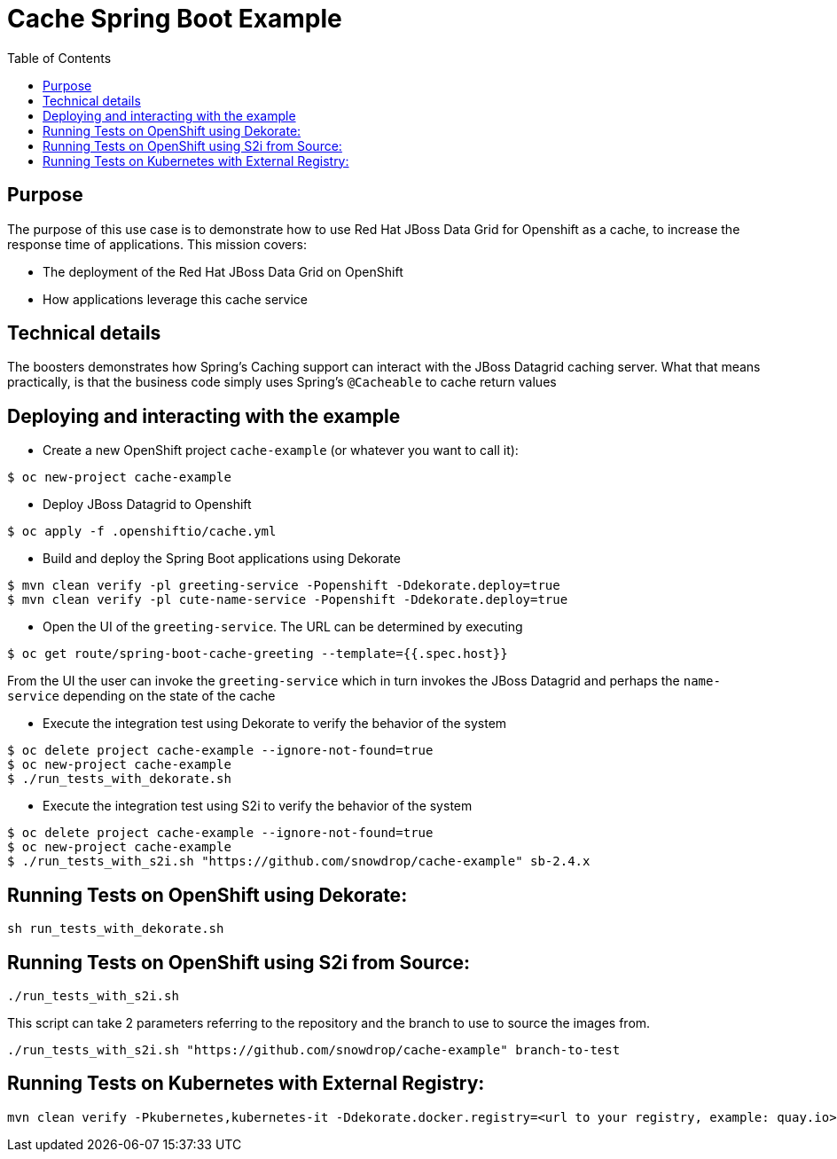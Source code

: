 = Cache Spring Boot Example
:toc: left

== Purpose

The purpose of this use case is to demonstrate how to use Red Hat JBoss Data Grid for
Openshift as a  cache, to increase the response time of applications.
This mission covers:

 * The deployment of the Red Hat JBoss Data Grid on OpenShift
 * How applications leverage this cache service

== Technical details

The boosters demonstrates how Spring's Caching support can interact with the JBoss Datagrid caching server.
What that means practically, is that the business code simply uses Spring's `@Cacheable` to cache return values

== Deploying and interacting with the example


- Create a new OpenShift project `cache-example` (or whatever you want to call it):

[source,bash,options="nowrap",subs="attributes+"]
----
$ oc new-project cache-example
----

- Deploy JBoss Datagrid to Openshift
[source,bash,options="nowrap",subs="attributes+"]
----
$ oc apply -f .openshiftio/cache.yml
----


- Build and deploy the Spring Boot applications using Dekorate

[source,bash,options="nowrap",subs="attributes+"]
----
$ mvn clean verify -pl greeting-service -Popenshift -Ddekorate.deploy=true
$ mvn clean verify -pl cute-name-service -Popenshift -Ddekorate.deploy=true
----

- Open the UI of the `greeting-service`. The URL can be determined by executing
[source,bash,options="nowrap",subs="attributes+"]
----
$ oc get route/spring-boot-cache-greeting --template={{.spec.host}}
----

From the UI the user can invoke the `greeting-service` which in turn invokes the JBoss Datagrid and perhaps the `name-service`
depending on the state of the cache

- Execute the integration test using Dekorate to verify the behavior of the system
[source,bash,options="nowrap",subs="attributes+"]
----
$ oc delete project cache-example --ignore-not-found=true
$ oc new-project cache-example
$ ./run_tests_with_dekorate.sh
----

- Execute the integration test using S2i to verify the behavior of the system
[source,bash,options="nowrap",subs="attributes+"]
----
$ oc delete project cache-example --ignore-not-found=true
$ oc new-project cache-example
$ ./run_tests_with_s2i.sh "https://github.com/snowdrop/cache-example" sb-2.4.x
----

== Running Tests on OpenShift using Dekorate:

[source,shell script]
----
sh run_tests_with_dekorate.sh
----

== Running Tests on OpenShift using S2i from Source:

[source,shell script]
----
./run_tests_with_s2i.sh
----

This script can take 2 parameters referring to the repository and the branch to use to source the images from.

[source,shell script]
----
./run_tests_with_s2i.sh "https://github.com/snowdrop/cache-example" branch-to-test
----

== Running Tests on Kubernetes with External Registry:

[source,shell script]
----
mvn clean verify -Pkubernetes,kubernetes-it -Ddekorate.docker.registry=<url to your registry, example: quay.io> -Ddekorate.push=true
----

